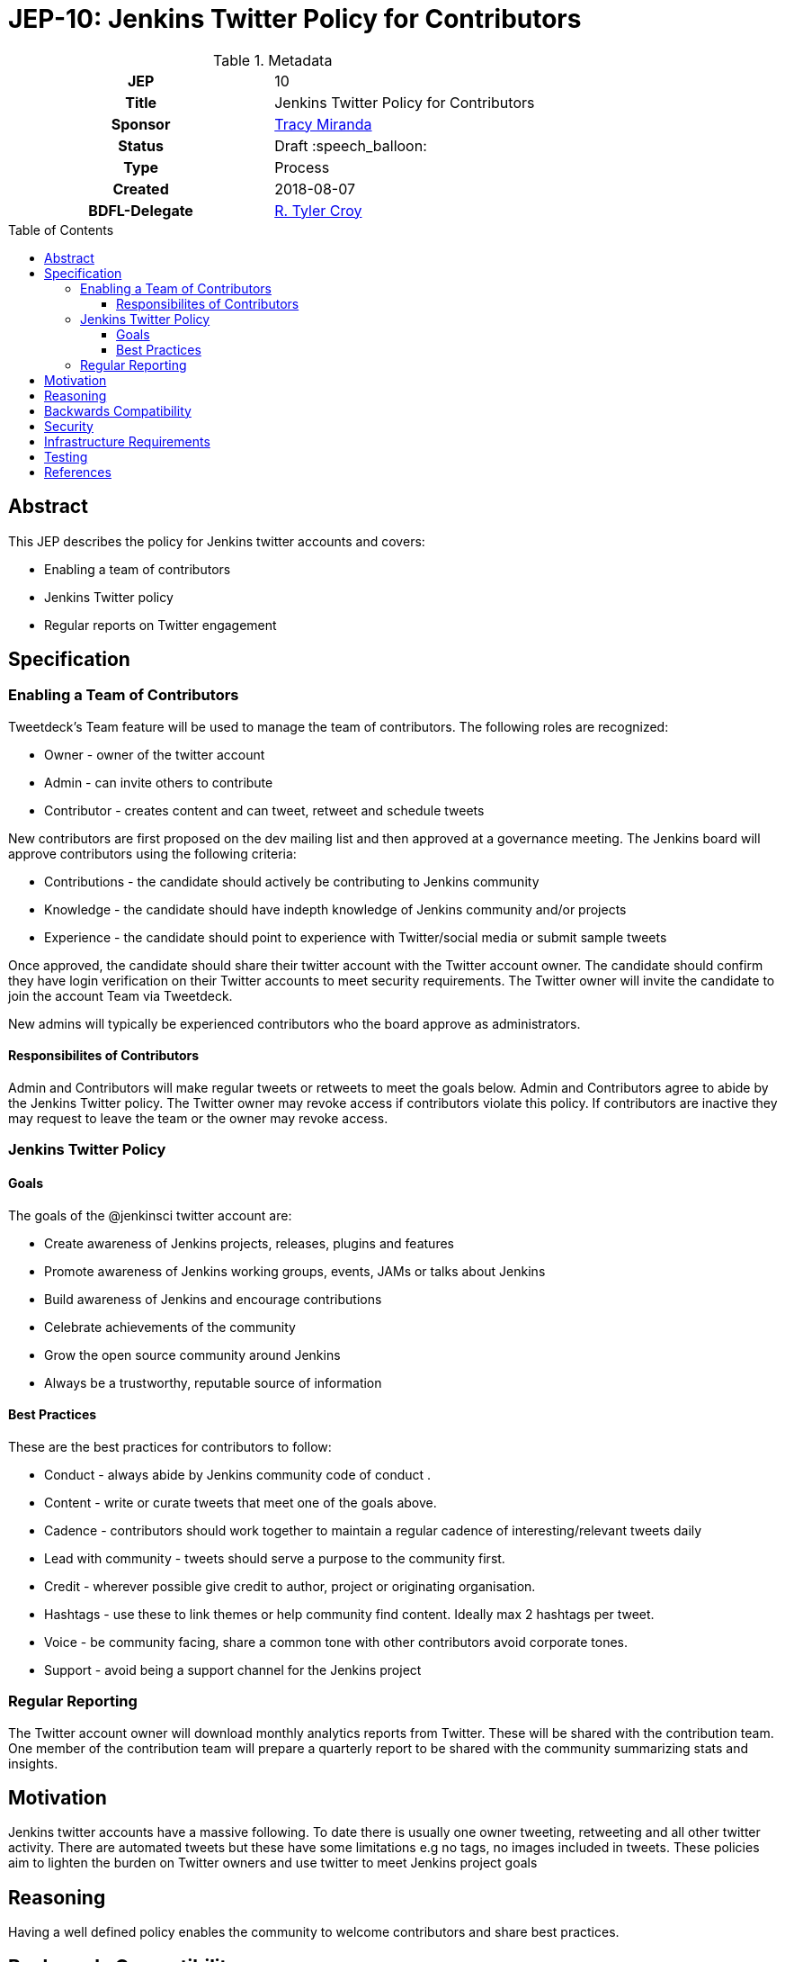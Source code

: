 = JEP-10: Jenkins Twitter Policy for Contributors
:toc: preamble
:toclevels: 3
ifdef::env-github[]
:tip-caption: :bulb:
:note-caption: :information_source:
:important-caption: :heavy_exclamation_mark:
:caution-caption: :fire:
:warning-caption: :warning:
endif::[]

.Metadata
[cols="1h,1"]
|===
| JEP
| 10

| Title
| Jenkins Twitter Policy for Contributors

| Sponsor
| link:https://github.com/tracymiranda[Tracy Miranda]

| Status
| Draft :speech_balloon:

| Type
| Process

| Created
| 2018-08-07

| BDFL-Delegate
| link:https://github.com/rtyler[R. Tyler Croy]

|===

== Abstract

This JEP describes the policy for Jenkins twitter accounts and covers:

* Enabling a team of contributors
* Jenkins Twitter policy
* Regular reports on Twitter engagement

== Specification

=== Enabling a Team of Contributors

Tweetdeck's Team feature will be used to manage the team of contributors.
The following roles are recognized:

* Owner - owner of the twitter account
* Admin - can invite others to contribute
* Contributor - creates content and can tweet, retweet and schedule tweets

New contributors are first proposed on the dev mailing list and then approved at a governance meeting.
The Jenkins board will approve contributors using the following criteria:

* Contributions - the candidate should actively be contributing to Jenkins community
* Knowledge - the candidate should have indepth knowledge of Jenkins community and/or projects
* Experience - the candidate should point to experience with Twitter/social media or submit sample tweets

Once approved, the candidate should share their twitter account with the Twitter account owner.
The candidate should confirm they have login verification on their Twitter accounts to meet security requirements.
The Twitter owner will invite the candidate to join the account Team via Tweetdeck.

New admins will typically be experienced contributors who the board approve as administrators.

==== Responsibilites of Contributors

Admin and Contributors will make regular tweets or retweets to meet the goals below.
Admin and Contributors agree to abide by the Jenkins Twitter policy.
The Twitter owner may revoke access if contributors violate this policy.
If contributors are inactive they may request to leave the team or the owner may revoke access.

=== Jenkins Twitter Policy

==== Goals
The goals of the @jenkinsci twitter account are:

* Create awareness of Jenkins projects, releases, plugins and features
* Promote awareness of Jenkins working groups, events, JAMs or talks about Jenkins
* Build awareness of Jenkins and encourage contributions
* Celebrate achievements of the community
* Grow the open source community around Jenkins
* Always be a trustworthy, reputable source of information

==== Best Practices
These are the best practices for contributors to follow:

* Conduct - always abide by Jenkins community code of conduct .
* Content - write or curate tweets that meet one of the goals above.
* Cadence - contributors should work together to maintain a regular cadence of interesting/relevant tweets daily
* Lead with community - tweets should serve a purpose to the community first.
* Credit - wherever possible give credit to author, project or originating organisation.
* Hashtags - use these to link themes or help community find content. Ideally max 2 hashtags per tweet.
* Voice - be community facing, share a common tone with other contributors avoid corporate tones.
* Support - avoid being a support channel for the Jenkins project

=== Regular Reporting
The Twitter account owner will download monthly analytics reports from Twitter.
These will be shared with the contribution team.
One member of the contribution team will prepare a quarterly report to be shared with the community summarizing stats and insights.

== Motivation

Jenkins twitter accounts have a massive following.
To date there is usually one owner tweeting, retweeting and all other twitter activity.
There are automated tweets but these have some limitations e.g no tags, no images included in tweets.
These policies aim to lighten the burden on Twitter owners and use twitter to meet Jenkins project goals

== Reasoning
Having a well defined policy enables the community to welcome contributors and share best practices.


== Backwards Compatibility

There are no backwards compatibility concerns related to this proposal.


== Security

Contribution team members are required to use login verification on their Twitter accounts.
Contribution team members must report breaches to their Twitter account to the Twitter owner as soon as possible.


== Infrastructure Requirements

A location to save Twitter monthly reports for sharing between team members would be required.

== Testing

There are no testing issues related to this proposal.


== References

* link:https://groups.google.com/forum/#!topic/jenkinsci-dev/gqR_ee5grtM[jenkinsci-dev@ discussion]
* link:http://meetings.jenkins-ci.org/jenkins-meeting/2018/jenkins-meeting.2018-07-18-18.00.log.html[Governance meeting discussion]
* link:https://help.twitter.com/en/using-twitter/tweetdeck-teams[How to use TweetDeck Team Feature]


